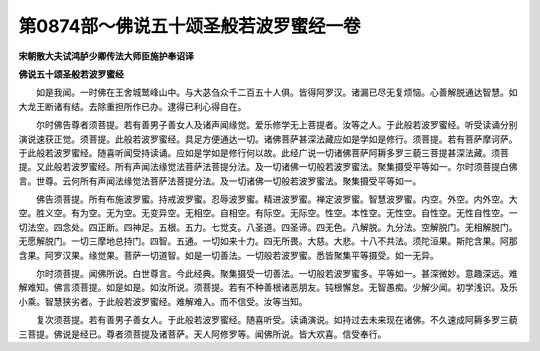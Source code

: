 第0874部～佛说五十颂圣般若波罗蜜经一卷
==========================================

**宋朝散大夫试鸿胪少卿传法大师臣施护奉诏译**

**佛说五十颂圣般若波罗蜜经**


　　如是我闻。一时佛在王舍城鹫峰山中。与大苾刍众千二百五十人俱。皆得阿罗汉。诸漏已尽无复烦恼。心善解脱通达智慧。如大龙王断诸有结。去除重担所作已办。逮得已利心得自在。

　　尔时佛告尊者须菩提。若有善男子善女人及诸声闻缘觉。爱乐修学无上菩提者。汝等之人。于此般若波罗蜜经。听受读诵分别演说速获正觉。须菩提。此般若波罗蜜经。具足方便通达一切。诸佛菩萨甚深法藏应如是学如是修行。须菩提。若有菩萨摩诃萨。于此般若波罗蜜经。随喜听闻受持读诵。应如是学如是修行何以故。此经广说一切诸佛菩萨阿耨多罗三藐三菩提甚深法藏。须菩提。又此般若波罗蜜经。所有声闻法缘觉法菩萨法菩提分法。及一切诸佛一切般若波罗蜜法。聚集摄受平等如一。尔时须菩提白佛言。世尊。云何所有声闻法缘觉法菩萨法菩提分法。及一切诸佛一切般若波罗蜜法。聚集摄受平等如一。

　　佛告须菩提。所有布施波罗蜜。持戒波罗蜜。忍辱波罗蜜。精进波罗蜜。禅定波罗蜜。智慧波罗蜜。内空。外空。内外空。大空。胜义空。有为空。无为空。无变异空。无相空。自相空。有际空。无际空。性空。本性空。无性空。自性空。无性自性空。一切法空。四念处。四正断。四神足。五根。五力。七觉支。八圣道。四圣谛。四无色。八解脱。九分法。空解脱门。无相解脱门。无愿解脱门。一切三摩地总持门。四智。五通。一切如来十力。四无所畏。大慈。大悲。十八不共法。须陀洹果。斯陀含果。阿那含果。阿罗汉果。缘觉果。菩萨一切道智。如是一切善法。一切般若波罗蜜。悉皆聚集平等摄受。如一无异。

　　尔时须菩提。闻佛所说。白世尊言。今此经典。聚集摄受一切善法。一切般若波罗蜜多。平等如一。甚深微妙。意趣深远。难解难知。佛言须菩提。如是如是。如汝所说。须菩提。若有不种善根诸恶朋友。钝根懈怠。无智愚痴。少解少闻。初学浅识。及乐小乘。智慧狭劣者。于此般若波罗蜜经。难解难入。而不信受。汝等当知。

　　复次须菩提。若有善男子善女人。于此般若波罗蜜经。随喜听受。读诵演说。如持过去未来现在诸佛。不久速成阿耨多罗三藐三菩提。佛说是经已。尊者须菩提及诸菩萨。天人阿修罗等。闻佛所说。皆大欢喜。信受奉行。
